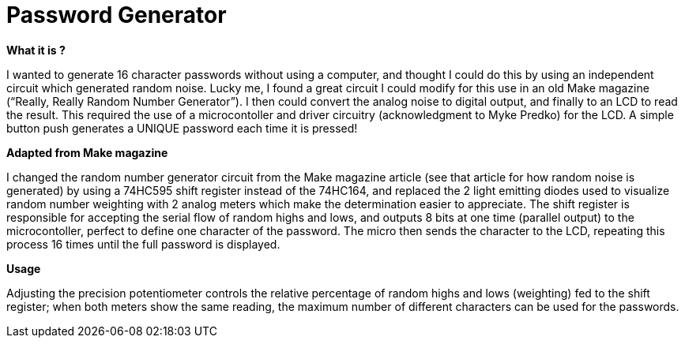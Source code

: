 
# Password Generator

*What it is ?*

I wanted to generate 16 character passwords without using a computer, and thought I could do this by using an independent circuit which generated random noise. Lucky me, I found a great circuit I could modify for this use in an old Make magazine (“Really, Really Random Number Generator”). I then could convert the analog noise to digital output, and finally to an LCD to read the result. This required the use of a microcontoller and driver circuitry (acknowledgment to Myke Predko) for the LCD. A simple button push generates a UNIQUE password each time it is pressed! 

*Adapted from Make magazine*

I changed the random number generator circuit from the Make magazine article (see that article for how random noise is generated) by using a 74HC595 shift register instead of the 74HC164, and replaced the 2 light emitting diodes used to visualize random number weighting with 2 analog meters which make the determination easier to appreciate. The shift register is responsible for accepting the serial flow of random highs and lows, and outputs 8 bits at one time (parallel output) to the microcontoller, perfect to define one character of the password. The micro then sends the character to the LCD, repeating this process 16 times until the full password is displayed. 

*Usage*

Adjusting the precision potentiometer controls the relative percentage of random highs and lows (weighting) fed to the shift register; when both meters show the same reading, the maximum number of different characters can be used for the passwords. 
